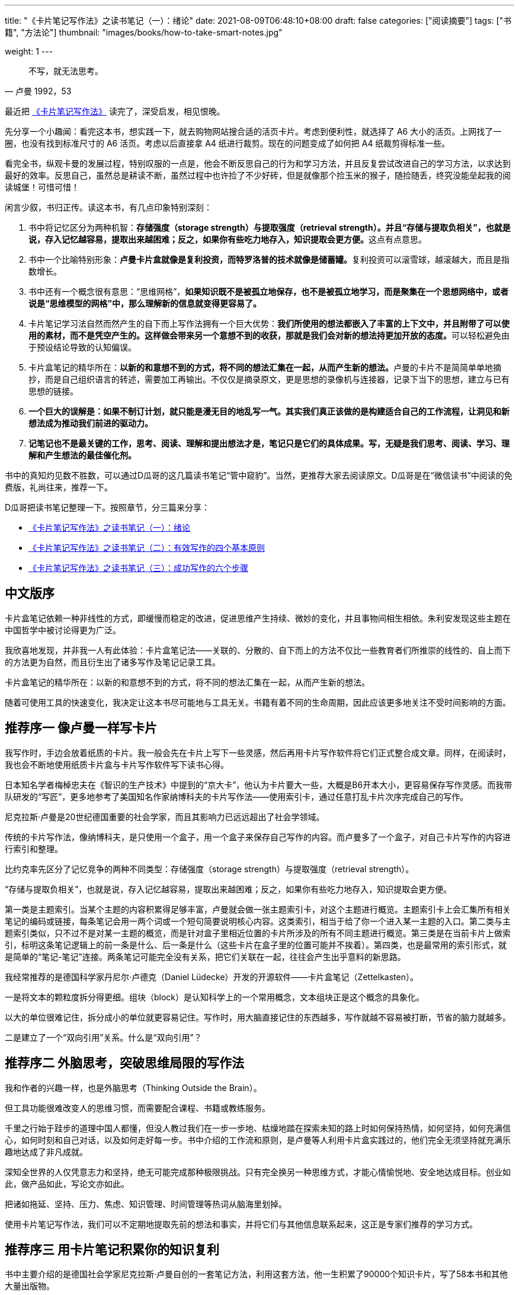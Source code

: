 ---
title: "《卡片笔记写作法》之读书笔记（一）：绪论"
date: 2021-08-09T06:48:10+08:00
draft: false
categories: ["阅读摘要"]
tags: ["书籍", "方法论"]
thumbnail: "images/books/how-to-take-smart-notes.jpg"

weight: 1
---

:source-highlighter: pygments
:pygments-style: monokai
:pygments-linenums-mode: table
:source_attr: indent=0,subs="attributes,verbatim,quotes,macros"
:image_attr: align=center,width=100%
:icons: font

[quote, 卢曼 1992，53]
____
不写，就无法思考。
____

最近把 https://book.douban.com/subject/35503571/[《卡片笔记写作法》^] 读完了，深受启发，相见恨晚。

先分享一个小趣闻：看完这本书，想实践一下，就去购物网站搜合适的活页卡片。考虑到便利性，就选择了 A6 大小的活页。上网找了一圈，也没有找到标准尺寸的 A6 活页。考虑以后直接拿 A4 纸进行裁剪。现在的问题变成了如何把 A4 纸裁剪得标准一些。

看完全书，纵观卡曼的发展过程，特别叹服的一点是，他会不断反思自己的行为和学习方法，并且反复尝试改进自己的学习方法，以求达到最好的效率。反思自己，虽然总是耕读不断，虽然过程中也许捡了不少好砖，但是就像那个捡玉米的猴子，随捡随丢，终究没能垒起我的阅读城堡！可惜可惜！

闲言少叙，书归正传。读这本书，有几点印象特别深刻：

. 书中将记忆区分为两种机智：**存储强度（storage strength）与提取强度（retrieval strength）。并且“存储与提取负相关”，也就是说，存入记忆越容易，提取出来越困难；反之，如果你有些吃力地存入，知识提取会更方便。**这点有点意思。
. 书中一个比喻特别形象：**卢曼卡片盒就像是复利投资，而特罗洛普的技术就像是储蓄罐。**复利投资可以滚雪球，越滚越大，而且是指数增长。
. 书中还有一个概念很有意思：“思维网格”，**如果知识既不是被孤立地保存，也不是被孤立地学习，而是聚集在一个思想网络中，或者说是“思维模型的网格”中，那么理解新的信息就变得更容易了。**
. 卡片笔记学习法自然而然产生的自下而上写作法拥有一个巨大优势：**我们所使用的想法都嵌入了丰富的上下文中，并且附带了可以使用的素材，而不是凭空产生的。这样做会带来另一个意想不到的收获，那就是我们会对新的想法持更加开放的态度。**可以轻松避免由于预设结论导致的认知偏误。
. 卡片盒笔记的精华所在：**以新的和意想不到的方式，将不同的想法汇集在一起，从而产生新的想法。**卢曼的卡片不是简简单单地摘抄，而是自己组织语言的转述，需要加工再输出。不仅仅是摘录原文，更是思想的录像机与连接器，记录下当下的思想，建立与已有思想的链接。
. **一个巨大的误解是：如果不制订计划，就只能是漫无目的地乱写一气。其实我们真正该做的是构建适合自己的工作流程，让洞见和新想法成为推动我们前进的驱动力。**
. **记笔记也不是最关键的工作，思考、阅读、理解和提出想法才是，笔记只是它们的具体成果。写，无疑是我们思考、阅读、学习、理解和产生想法的最佳催化剂。**

书中的真知灼见数不胜数，可以通过D瓜哥的这几篇读书笔记“管中窥豹”。当然，更推荐大家去阅读原文。D瓜哥是在“微信读书”中阅读的免费版，礼尚往来，推荐一下。

D瓜哥把读书笔记整理一下。按照章节，分三篇来分享：

* https://www.diguage.com/post/how-to-take-smart-notes-1/[《卡片笔记写作法》之读书笔记（一）：绪论^]
* https://www.diguage.com/post/how-to-take-smart-notes-2/[《卡片笔记写作法》之读书笔记（二）：有效写作的四个基本原则^]
* https://www.diguage.com/post/how-to-take-smart-notes-3/[《卡片笔记写作法》之读书笔记（三）：成功写作的六个步骤^]

== 中文版序

卡片盒笔记依赖一种非线性的方式，即缓慢而稳定的改进，促进思维产生持续、微妙的变化，并且事物间相生相依。朱利安发现这些主题在中国哲学中被讨论得更为广泛。

我欣喜地发现，并非我一人有此体验：卡片盒笔记法——关联的、分散的、自下而上的方法不仅比一些教育者们所推崇的线性的、自上而下的方法更为自然，而且衍生出了诸多写作及笔记记录工具。

卡片盒笔记的精华所在：以新的和意想不到的方式，将不同的想法汇集在一起，从而产生新的想法。

随着可使用工具的快速变化，我决定让这本书尽可能地与工具无关。书籍有着不同的生命周期，因此应该更多地关注不受时间影响的方面。

== 推荐序一 像卢曼一样写卡片

我写作时，手边会放着纸质的卡片。我一般会先在卡片上写下一些灵感，然后再用卡片写作软件将它们正式整合成文章。同样，在阅读时，我也会不断地使用纸质卡片盒与卡片写作软件写下读书心得。

日本知名学者梅棹忠夫在《智识的生产技术》中提到的“京大卡”，他认为卡片要大一些，大概是B6开本大小，更容易保存写作灵感。而我带队研发的“写匠”，更多地参考了美国知名作家纳博科夫的卡片写作法——使用索引卡，通过任意打乱卡片次序完成自己的写作。

尼克拉斯·卢曼是20世纪德国重要的社会学家，而且其影响力已远远超出了社会学领域。

传统的卡片写作法，像纳博科夫，是只使用一个盒子，用一个盒子来保存自己写作的内容。而卢曼多了一个盒子，对自己卡片写作的内容进行索引和整理。

比约克率先区分了记忆竞争的两种不同类型：存储强度（storage strength）与提取强度（retrieval strength）。

“存储与提取负相关”，也就是说，存入记忆越容易，提取出来越困难；反之，如果你有些吃力地存入，知识提取会更方便。

第一类是主题索引。当某个主题的内容积累得足够丰富，卢曼就会做一张主题索引卡，对这个主题进行概览。主题索引卡上会汇集所有相关笔记的编码或链接，每条笔记会用一两个词或一个短句简要说明核心内容。这类索引，相当于给了你一个进入某一主题的入口。第二类与主题索引类似，只不过不是对某一主题的概览，而是针对盒子里相近位置的卡片所涉及的所有不同主题进行概览。第三类是在当前卡片上做索引，标明这条笔记逻辑上的前一条是什么、后一条是什么（这些卡片在盒子里的位置可能并不挨着）。第四类，也是最常用的索引形式，就是简单的“笔记-笔记”连接。两条笔记可能完全没有关系，把它们关联在一起，往往会产生出乎意料的新思路。

我经常推荐的是德国科学家丹尼尔·卢德克（Daniel Lüdecke）开发的开源软件——卡片盒笔记（Zettelkasten）。

一是将文本的颗粒度拆分得更细。组块（block）是认知科学上的一个常用概念，文本组块正是这个概念的具象化。

以大的单位很难记住，拆分成小的单位就更容易记住。写作时，用大脑直接记住的东西越多，写作就越不容易被打断，节省的脑力就越多。

二是建立了一个“双向引用”关系。什么是“双向引用”？

== 推荐序二 外脑思考，突破思维局限的写作法

我和作者的兴趣一样，也是外脑思考（Thinking Outside the Brain）。

但工具功能很难改变人的思维习惯，而需要配合课程、书籍或教练服务。

千里之行始于跬步的道理中国人都懂，但没人教过我们在一步一步地、枯燥地踏在探索未知的路上时如何保持热情，如何坚持，如何充满信心，如何时刻和自己对话，以及如何走好每一步。书中介绍的工作流和原则，是卢曼等人利用卡片盒实践过的，他们完全无须坚持就充满乐趣地达成了非凡成就。

深知全世界的人仅凭意志力和坚持，绝无可能完成那种极限挑战。只有完全换另一种思维方式，才能心情愉悦地、安全地达成目标。创业如此，做产品如此，写论文亦如此。

把诸如拖延、坚持、压力、焦虑、知识管理、时间管理等热词从脑海里划掉。

使用卡片笔记写作法，我们可以不定期地提取先前的想法和事实，并将它们与其他信息联系起来，这正是专家们推荐的学习方式。

== 推荐序三 用卡片笔记积累你的知识复利

书中主要介绍的是德国社会学家尼克拉斯·卢曼自创的一套笔记方法，利用这套方法，他一生积累了90000个知识卡片，写了58本书和其他大量出版物。

就是把你感兴趣或者将来可能会用到的知识收集起来，然后用一种像集装箱一样标准化的方式，去处理这些笔记，建立笔记之间的联系，供你使用。

重要的不是记录，而是更好地思考。

比如拒绝做知识的搬运工，必须用自己的话写下来；比如需要记录的是知识，而非信息；比如不需要进行机械分类，而是让关系慢慢地自动生长出来等。

也希望这本书能让你开始写下第一张知识卡片，积累起属于自己的知识复利。未来已至，只是分布得还不均匀。

== 译者序

以往教授笔记方法的图书多以两类为主：一类是教授记笔记的形式，比如一页纸法、九宫格法、思维导图法；另一类则以教授原理为主，如费曼笔记法、康奈尔笔记法、PQ4R法等。

这也正是本书所说的“自下而上”和“自上而下”两种工作流程的区别之一。前者是把功夫花在平时，当我们前期学习时，就以一种聪明的方式记笔记，这些笔记会成为我们日后的生产性资料。后者常常是以计划开始，然后围绕某个主题去搜集资料，这样就难免有很大的随机性，甚至经常要持续面临阶段性的风险和可能最终失败的代价。

记笔记可以巩固我们的思考成果。自己的思考并不意味着完全不同于原始的知识，有时哪怕是精简一下语言，调整一下语序，使得下一次再查看时不需要花费和第一次一样多的时间，那么我们花在第一次学习上的时间也就有了价值。

为了形成这套工作流程，我们需要先自己阅读本书，然后用自己的话记下自己的理解，并要巩固这些思考成果。之后选择一项不得不做的学习任务或工作任务，借助某个工具将书中的部分方法付诸实践。

学习时，我们需要像剥洋葱一样，一层又一层地解构书中的原理；而运用时，则需要像在故宫修漆器类文物一样，分多次、分层地复原书中的原理。

。其实哪有什么惊人绝技，有的只是把简单有效的方法用到极致罢了。

本书的核心，将记笔记分为闪念笔记、文献笔记和永久笔记三类，

学习心理学上关于成功模仿的四要素——观察、保持、复现和动机。

== 导论

当需要记住些什么时，无论是一个想法、一句话，还是一项研究成果，我们往往都需要写下来，还会借助写来组织自己的思想，或者与他人交流。

每一点脑力耕耘都是从一条笔记开始的。

改善写作的组织过程才是最重要的。

如何将你的想法和发现，高效地转化为令人信服的书面作品，并在此过程中建立起一个卡片盒笔记宝库。

写作并不是学习、研究和探究之后的事情，而是这些工作的媒介。每天的写作、记笔记和打草稿就像我们的呼吸一样，它对我们所做的工作至关重要。

人们不重视记笔记的另一个原因是，即使笔记记得不好，也不会立即得到任何负面的反馈。

让太多的人忽略了成功的写作策略和不太成功的写作策略之间真正的区别在于——笔记做得好还是不好。

其实你是谁并不重要，重要的是你的行动力。

如果做一件事不是因为你有意志力，而是根本不需要使用意志力，那就意味着你离成功不远了。而组织写作和记笔记就能发挥这样的作用。

从长远来看，依赖用意志力来完成一件事情是一种非常糟糕的策略。

== 第一章 绪论

=== 关于写作，你需要知道的

我从不强迫自己做任何我不喜欢的事情。每当我思路卡顿的时候，我就会转头去做别的事情。”好的安排可以让你做到在不同的任务间自如切换，而不会破坏整体安排，也不会漏掉重点部分。

如果把“写论文”这个无定式的任务分解成一个个小而清晰的独立任务，你就可以一次只专注于一件事，完成一件事之后，再做下一件事。

制订计划是给自己强加条条框框，进度变得按部就班。如果想按照计划推进，你就得用意志力逼迫自己，这样容易导致自己陷入意志消沉的状态，而且这种方式也不适合像研究、思考或持续学习这样的开放式过程。

一个巨大的误解是：如果不制订计划，就只能是漫无目的地乱写一气。其实我们真正该做的是构建适合自己的工作流程，让洞见和新想法成为推动我们前进的驱动力。

真正的高手则不会考虑主动放弃已经被证明是有价值和有趣的事情，而是会用一种能够真正产生洞见、积累和激发新想法的方式学习。

事实上，成绩差的学生往往自我感觉良好（直到他们参加考试时才露出原形），因为他们不会有太多的自我怀疑。在心理学上，这被称为邓宁—克鲁格效应（Kruger and Dunning,1999）。

[sidebar]
****
我成绩不好，还经常自我怀疑，这怎么解释？😂
****

那些在某方面不是很擅长的人往往过于自信，而那些努力过的人往往低估了自己的能力。

优秀的学生会专注于尚未学到和掌握的东西，并因此不断提高自己的标准。这就是为什么那些接触到外部大量知识的高分者反而很可能会患上心理学家所说的“冒牌货综合征”，也就是说，他们感觉自己并不能真正胜任这份工作，尽管在所有的人中，自己是最有资格胜任的（Clance and Imes,1978;Brems et al.,1994）。

==== 好的解决方案往往简单且出人意料

恰恰相反，处理复杂的事情最好的方法是尽可能地保持简单，并遵循一些基本原则。我们可以用简化的结构搭建复杂的内容。

不需要重做以前做过的事情，而是从现在开始改变工作方式就行。不需要重新组织已有的任何东西，只要在必须处理事情的那一刻，换一种方式来处理就行了。

[sidebar]
****
如果有更好的学习方法，我倒是愿意脱胎换骨，把自己的学习方法和习惯给打破重塑！
****

第一个方法是简单的卢曼卡片盒技术，这是本书的核心。

如果你不改变工具所涉及的日常工作，即使是最好的工具也不会大幅提升工作效率，就像如果没有合适的道路来驾驶汽车，就算最快的汽车也不会有什么帮助。正如每一种行为的改变一样，工作习惯的改变也会有一个反复的过程。新的做法一开始可能会让你感到别扭，觉得不像凭直觉去做那样有必要性，这很正常。

只有当所有相关的工作都相互衔接成为一个整体，所有的瓶颈都被消除时，才能发生显著的变化

戴维·艾伦（David Allen）在《搞定》（Getting Things Done,2001）一书中强调了“总体工作流程的重要性”。

GTD的原则是把所有需要处理的事情收集到一起，并以标准化的方式进行处理。

大多数注意力分散的情况并不是源于我们的环境，而是源于我们自己的思想。

所有的事情都需要处理好，否则被忽视的那部分会绊住我们，导致不重要的任务也变得紧急。即使是最好的工具，孤立使用它也不会有太好的效果，只有把它们嵌入精心策划的工作流程中，工具才能发挥出它们的优势。

只有当信任系统，而且知道一切都可以处理好的时候，大脑才会放开，才能专注于手头的任务。

==== 卢曼卡片盒

每当遇到不同寻常的事情，或者对所读内容有想法时，他都会记下来。

一个想法、一条笔记只有在它的上下文语境中才有价值，而上下文并不一定是它的出处。

但卢曼没有这样。仅仅在卡片盒的帮助下，在不到一年的时间，就完成了博士论文和定职论文，这期间他还上了社会学的课。也就是不久后的1968年，卢曼就被选为比勒菲尔德大学的社会学教授，并且终身担任这一职位。

[sidebar]
****
纵观卡曼的发展过程，特别叹服的一点是，他会不断反思自己的行为和学习方法，并且反复尝试改进自己的学习方法，以求达到最好的效率。反思自己，虽然总是耕读不断，虽然过程中也许捡了不少好砖，但是就像那个捡玉米的猴子，随捡随丢，终究没能垒起我的阅读城堡！可惜可惜！
****

30年间，他出版了58本著作和数百篇文章（不包括译本），许多都成为各领域的经典之作。甚至在他去世之后，他办公室里留下的快完成的手稿被整理出来，又有六七本关于宗教、教育或政治等不同主题的书以他的署名出版。我身边的很多同事都愿意穷尽一生所能，像卢曼一样著作等身。

他那源源不断的想法比他能够写下来的还要多，他的文字读起来就像他在努力通过一本出版物展现出尽可能多的见解和想法。

如果说我想要什么，那就是更多的时间，但令人遗憾的是时间实在太少了

唯一真正能够帮助卢曼的是一名管家，平时为他和孩子们做饭，因为妻子早逝后卢曼独自抚养三个孩子。

保持掌控感的最好方法就是保持控制。

对成功人士的研究一再证明，成功不是源于强大的意志力和克服阻力的能力，而是源于高明的工作环境事先避免了阻力（Neal et al.,2012;Painter et al.,2002;Hearn et al.,1998）。

主要的误解源于人们对卢曼卡片盒的孤立关注，而忽视了它所嵌入的实际工作流程。

与亨利·福特同时代的人不明白，为什么像传送带这样简单的东西会有那么大的革命性——把汽车从一个工人运到另一个工人面前，和让工人从一台汽车走到另一台汽车跟前有什么不同呢？

[sidebar]
****
蝴蝶扇了扇翅膀，在远方就引发了一场暴风。一个微不足道的改变，却引发了全世界的升级。事实就是这么难以置信。类似的例子有本书提到的集装箱的发明。
****

==== 卡片盒使用手册

卢曼有两类卡片盒：一类是文献卡片盒，里面有文献和对文献内容的简要说明；另一类是主卡片盒，主要是他针对所阅读的内容收集和产生的想法。这些笔记都写在索引卡片上，存放在木质卡片盒里。

卢曼并不只是照抄他所读过的文章中的观点或引文，而是将其从一个语境转化到另一个语境。

卢曼笔记的诀窍在于，他并不是按主题来组织他的笔记，而是以相当抽象的方式给它们编上数字。

每当卢曼添加一条笔记时，他都会检查他的卡片盒中是否有其他相关的笔记，以便在它们之间建立可能的联系。在这条笔记和（或）其他笔记之间添加一个链接，另一条笔记可以在系统中的任何地方。

卢曼笔记系统的最后一个元素是索引，他会从这个索引中引用一两条笔记，作为进入某个思路或主题的切入点。

=== 关于写作，你需要做的

试想一下如果你的文章并不是从一张白纸开始写起，而是已经有某个友好的精灵（或者是高薪聘请的助理——随便可以利用的人或工具）为你准备了论文初稿。这个初稿已经有一个完全成熟的论点，包括所有的参考资料、引文和一些非常高明的想法。唯一要做的就是修改这个初稿，然后把它寄出去。

你只需要把笔记集中起来并将它们整理好，把这些笔记变成文稿，复查一下就行了。

记笔记也不是最关键的工作，思考、阅读、理解和提出想法才是，笔记只是它们的具体成果。

在做最关键的工作的同时记笔记，如果做得好，二者能够相辅相成。写，无疑是我们思考、阅读、学习、理解和产生想法的最佳催化剂。

如果你想好好地思考、阅读、理解和产生想法，你手里必须有一支笔。如果你想长期学习某样东西，就必须把它写下来。如果你想真正理解某件事情，你就必须把它转化为自己的语言。

*撰写论文的步骤*

. 记闪念笔记（fleeting notes）。你手边需要随时有记笔记的工具，以捕捉脑海中闪现的每一个想法。不
. 记文献笔记（literature notes）。无论你读什么，都要做笔记，写下你不想忘记的内容，或者你认为可能会在自己的思考或写作中使用的内容。文献笔记要非常简短，精心选择，并使用自己语言记录，对引文要格外挑剔，不要只是抄写，而不去真正理解其含义。最后把这些笔记和参考书目的细节一起保存在你的文献管理系统中。
. 记永久笔记（permanent notes）。
. 现在把你新写的永久笔记添加到卡片盒中，方法如下：
.. 把每一条笔记都归档在一个或多个相关的笔记后面。
.. 给相关笔记添加链接。
.. 这样做是为了确保你以后能够找到这条笔记，可以从索引页链接到它，也可以在你用来作为某个讨论或话题的切入点的笔记上做一个链接。
. 从系统内部自下而上发展主题、问题和研究课题。
+
不要为一个主题进行头脑风暴，而是要看一下卡片盒，看看哪里已经形成了笔记链，哪里已经建立了想法群；如果另一个更有希望的想法已经成型，就不要执着于前一个想法。你对某件事情越感兴趣，就会阅读得越多，思考得越多，进而收集的笔记越多，最终越有可能从中提出问题和想法。
+
. 一段时间后，会积攒到足够多的想法去确定一个写作主题。这时，你的主题是基于你所拥有的素材，而不是基于即将阅读的文献可能提供的未知想法。思考一下这个主题的内在联系，收集所有与之相关的笔记（大部分的相关笔记已经有了一定顺序），把它们复制到大纲软件中[3]，并把它们按顺序排列好。看看哪些还不够，哪些是多余的。不要等着所有的东西都集齐，而是要积极思考，给自己足够的时间去阅读和记笔记，以改进你的想法、论点和架构。
. 把你的笔记变成初稿。不要简单地把笔记复制到手稿里，要把它们转化成连贯的内容，并将它们嵌入到你论点的上下文中，同时从笔记中得出你的论点。检查论点中的漏洞，想办法完善或改变论点。
. 编辑、校对你的稿子。拍拍自己的肩膀，然后开始写下一篇文稿。

典型的日常工作包括以下全部或部分环节，比如阅读并记笔记；对卡片盒中的笔记建立关联，这个过程又会激发你新的想法；记下这些想法，并将它们添加到讨论中；写到纸上时，你又发现论点中有一个漏洞，于是到卡片笔记系统中去查找缺失的链接；你关注到一个脚注，细加研究，可能会为正在写的论文中加上一条合适的引用。

=== 关于写作，你需要具备的能力

专注于事情的根本，而不是把事情不必要地复杂化。

突然之间，每一个小步骤本身就变成了一个任务，却没有把整个项目向前推进多少。就这样增加一项功能强大的技术反而让事情变得更糟。

好的工具并不是在我们已有的工具基础上增加功能和更多的选择，而是帮助我们减少对主要工作的干扰，这里的主要工作就是思考。

==== 工具箱

阅读和书写时，需要四种工具。

* 书写工具（纸和笔亦可）。
* 文献管理工具（如Zotero，Citavi，或者其他最适合的软件工具）。
+
使用文献管理系统有两个目的：收集参考文献和你在阅读过程中做的笔记。
+
* 卡片盒（纸质或者应用程序形式）。
* 编辑工具（Word，LaTex，或者其他最适合的工具）。这些工具多了没用，少了则不能顺利完成工作。

=== 关于写作，你需要注意的几个问题

不仅要知道它是如何工作的，或者如何使用它，而且还要知道它为什么有效，这才是至关重要的。

我认为只要记住几个基本原则，并了解文档系统背后的逻辑，任何人都可以复制卢曼的方法，从而取得学习、写作和研究上的成功。

